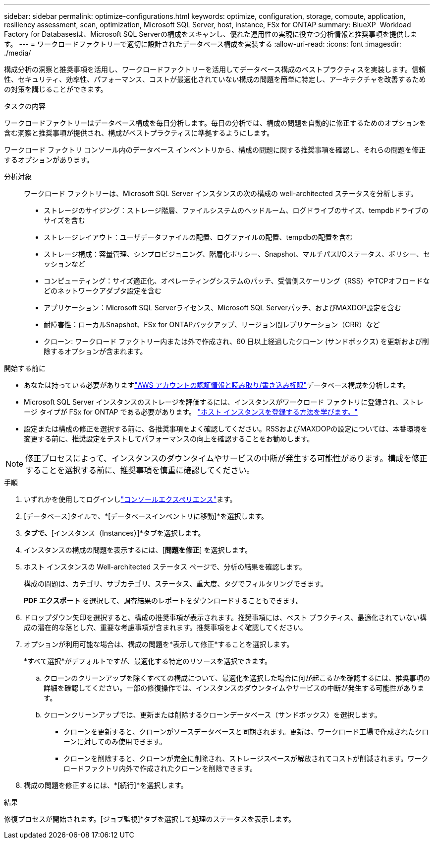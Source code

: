---
sidebar: sidebar 
permalink: optimize-configurations.html 
keywords: optimize, configuration, storage, compute, application, resiliency assessment, scan, optimization, Microsoft SQL Server, host, instance, FSx for ONTAP 
summary: BlueXP  Workload Factory for Databasesは、Microsoft SQL Serverの構成をスキャンし、優れた運用性の実現に役立つ分析情報と推奨事項を提供します。 
---
= ワークロードファクトリーで適切に設計されたデータベース構成を実装する
:allow-uri-read: 
:icons: font
:imagesdir: ./media/


[role="lead"]
構成分析の洞察と推奨事項を活用し、ワークロードファクトリーを活用してデータベース構成のベストプラクティスを実装します。信頼性、セキュリティ、効率性、パフォーマンス、コストが最適化されていない構成の問題を簡単に特定し、アーキテクチャを改善するための対策を講じることができます。

.タスクの内容
ワークロードファクトリーはデータベース構成を毎日分析します。毎日の分析では、構成の問題を自動的に修正するためのオプションを含む洞察と推奨事項が提供され、構成がベストプラクティスに準拠するようにします。

ワークロード ファクトリ コンソール内のデータベース インベントリから、構成の問題に関する推奨事項を確認し、それらの問題を修正するオプションがあります。

分析対象:: ワークロード ファクトリーは、Microsoft SQL Server インスタンスの次の構成の well-architected ステータスを分析します。
+
--
* ストレージのサイジング：ストレージ階層、ファイルシステムのヘッドルーム、ログドライブのサイズ、tempdbドライブのサイズを含む
* ストレージレイアウト：ユーザデータファイルの配置、ログファイルの配置、tempdbの配置を含む
* ストレージ構成：容量管理、シンプロビジョニング、階層化ポリシー、Snapshot、マルチパスI/Oステータス、ポリシー、セッションなど
* コンピューティング：サイズ適正化、オペレーティングシステムのパッチ、受信側スケーリング（RSS）やTCPオフロードなどのネットワークアダプタ設定を含む
* アプリケーション：Microsoft SQL Serverライセンス、Microsoft SQL Serverパッチ、およびMAXDOP設定を含む
* 耐障害性：ローカルSnapshot、FSx for ONTAPバックアップ、リージョン間レプリケーション（CRR）など
* クローン: ワークロード ファクトリー内または外で作成され、60 日以上経過したクローン (サンドボックス) を更新および削除するオプションが含まれます。


--


.開始する前に
* あなたは持っている必要がありますlink:https://docs.netapp.com/us-en/workload-setup-admin/add-credentials.html["AWS アカウントの認証情報と読み取り/書き込み権限"^]データベース構成を分析します。
* Microsoft SQL Server インスタンスのストレージを評価するには、インスタンスがワークロード ファクトリに登録され、ストレージ タイプが FSx for ONTAP である必要があります。 link:register-instance.html["ホスト インスタンスを登録する方法を学びます。"]
* 設定または構成の修正を選択する前に、各推奨事項をよく確認してください。RSSおよびMAXDOPの設定については、本番環境を変更する前に、推奨設定をテストしてパフォーマンスの向上を確認することをお勧めします。



NOTE: 修正プロセスによって、インスタンスのダウンタイムやサービスの中断が発生する可能性があります。構成を修正することを選択する前に、推奨事項を慎重に確認してください。

.手順
. いずれかを使用してログインしlink:https://docs.netapp.com/us-en/workload-setup-admin/console-experiences.html["コンソールエクスペリエンス"^]ます。
. [データベース]タイルで、*[データベースインベントリに移動]*を選択します。
. [インベントリ（Inventory）]*タブで、*[インスタンス（Instances）]*タブを選択します。
. インスタンスの構成の問題を表示するには、[*問題を修正*] を選択します。
. ホスト インスタンスの Well-architected ステータス ページで、分析の結果を確認します。
+
構成の問題は、カテゴリ、サブカテゴリ、ステータス、重大度、タグでフィルタリングできます。

+
*PDF エクスポート* を選択して、調査結果のレポートをダウンロードすることもできます。

. ドロップダウン矢印を選択すると、構成の推奨事項が表示されます。推奨事項には、ベスト プラクティス、最適化されていない構成の潜在的な落とし穴、重要な考慮事項が含まれます。推奨事項をよく確認してください。
. オプションが利用可能な場合は、構成の問題を*表示して修正*することを選択します。
+
*すべて選択*がデフォルトですが、最適化する特定のリソースを選択できます。

+
.. クローンのクリーンアップを除くすべての構成について、最適化を選択した場合に何が起こるかを確認するには、推奨事項の詳細を確認してください。一部の修復操作では、インスタンスのダウンタイムやサービスの中断が発生する可能性があります。
.. クローンクリーンアップでは、更新または削除するクローンデータベース（サンドボックス）を選択します。
+
*** クローンを更新すると、クローンがソースデータベースと同期されます。更新は、ワークロード工場で作成されたクローンに対してのみ使用できます。
*** クローンを削除すると、クローンが完全に削除され、ストレージスペースが解放されてコストが削減されます。ワークロードファクトリ内外で作成されたクローンを削除できます。




. 構成の問題を修正するには、*[続行]*を選択します。


.結果
修復プロセスが開始されます。[ジョブ監視]*タブを選択して処理のステータスを表示します。
